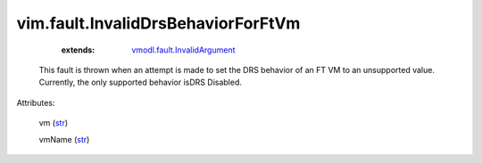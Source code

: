 .. _str: https://docs.python.org/2/library/stdtypes.html

.. _string: ../../str

.. _vmodl.fault.InvalidArgument: ../../vmodl/fault/InvalidArgument.rst


vim.fault.InvalidDrsBehaviorForFtVm
===================================
    :extends:

        `vmodl.fault.InvalidArgument`_

  This fault is thrown when an attempt is made to set the DRS behavior of an FT VM to an unsupported value. Currently, the only supported behavior isDRS Disabled.

Attributes:

    vm (`str`_)

    vmName (`str`_)




